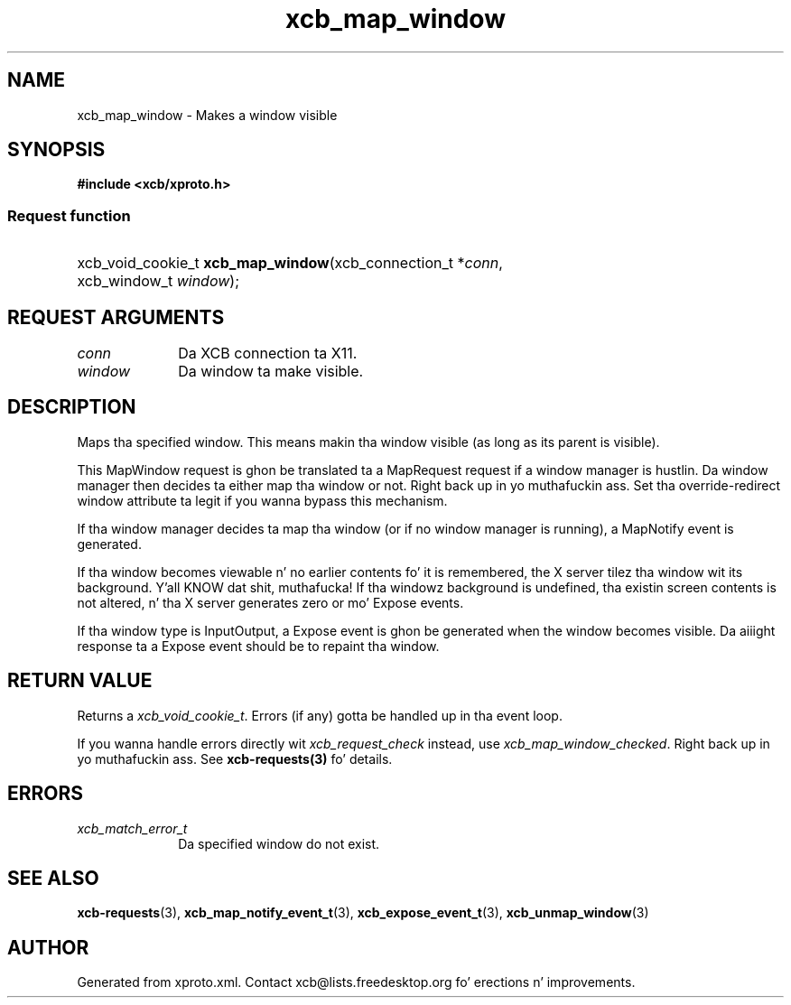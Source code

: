 .TH xcb_map_window 3  2013-08-04 "XCB" "XCB Requests"
.ad l
.SH NAME
xcb_map_window \- Makes a window visible
.SH SYNOPSIS
.hy 0
.B #include <xcb/xproto.h>
.SS Request function
.HP
xcb_void_cookie_t \fBxcb_map_window\fP(xcb_connection_t\ *\fIconn\fP, xcb_window_t\ \fIwindow\fP);
.br
.hy 1
.SH REQUEST ARGUMENTS
.IP \fIconn\fP 1i
Da XCB connection ta X11.
.IP \fIwindow\fP 1i
Da window ta make visible.
.SH DESCRIPTION
Maps tha specified window. This means makin tha window visible (as long as its
parent is visible).

This MapWindow request is ghon be translated ta a MapRequest request if a window
manager is hustlin. Da window manager then decides ta either map tha window or
not. Right back up in yo muthafuckin ass. Set tha override-redirect window attribute ta legit if you wanna bypass
this mechanism.

If tha window manager decides ta map tha window (or if no window manager is
running), a MapNotify event is generated.

If tha window becomes viewable n' no earlier contents fo' it is remembered,
the X server tilez tha window wit its background. Y'all KNOW dat shit, muthafucka! If tha windowz background
is undefined, tha existin screen contents is not altered, n' tha X server
generates zero or mo' Expose events.

If tha window type is InputOutput, a Expose event is ghon be generated when the
window becomes visible. Da aiiight response ta a Expose event should be to
repaint tha window.
.SH RETURN VALUE
Returns a \fIxcb_void_cookie_t\fP. Errors (if any) gotta be handled up in tha event loop.

If you wanna handle errors directly wit \fIxcb_request_check\fP instead, use \fIxcb_map_window_checked\fP. Right back up in yo muthafuckin ass. See \fBxcb-requests(3)\fP fo' details.
.SH ERRORS
.IP \fIxcb_match_error_t\fP 1i
Da specified window do not exist.
.SH SEE ALSO
.BR xcb-requests (3),
.BR xcb_map_notify_event_t (3),
.BR xcb_expose_event_t (3),
.BR xcb_unmap_window (3)
.SH AUTHOR
Generated from xproto.xml. Contact xcb@lists.freedesktop.org fo' erections n' improvements.
